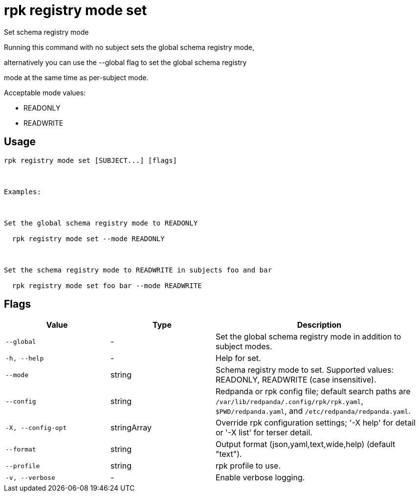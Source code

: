 = rpk registry mode set
:description: rpk registry mode set

Set schema registry mode

Running this command with no subject sets the global schema registry mode, 
alternatively you can use the --global flag to set the global schema registry 
mode at the same time as per-subject mode.

Acceptable mode values: 
  - READONLY
  - READWRITE

== Usage

[,bash]
----
rpk registry mode set [SUBJECT...] [flags]

Examples:

Set the global schema registry mode to READONLY
  rpk registry mode set --mode READONLY

Set the schema registry mode to READWRITE in subjects foo and bar
  rpk registry mode set foo bar --mode READWRITE
----

== Flags

[cols="1m,1a,2a"]
|===
|*Value* |*Type* |*Description*

|--global |- |Set the global schema registry mode in addition to subject modes.

|-h, --help |- |Help for set.

|--mode |string |Schema registry mode to set. Supported values: READONLY, READWRITE (case insensitive).

|--config |string |Redpanda or rpk config file; default search paths are `/var/lib/redpanda/.config/rpk/rpk.yaml`, `$PWD/redpanda.yaml`, and `/etc/redpanda/redpanda.yaml`.

|-X, --config-opt |stringArray |Override rpk configuration settings; '-X help' for detail or '-X list' for terser detail.

|--format |string |Output format (json,yaml,text,wide,help) (default "text").

|--profile |string |rpk profile to use.

|-v, --verbose |- |Enable verbose logging.
|===